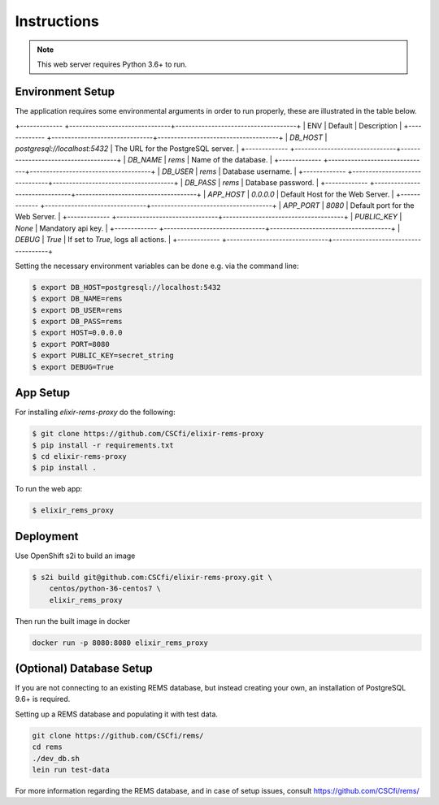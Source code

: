Instructions
============

.. note:: This web server requires Python 3.6+ to run.

Environment Setup
-----------------

The application requires some environmental arguments in order to run properly, these are illustrated in
the table below.

+------------- +-------------------------------+-------------------------------------+
| ENV          | Default                       | Description                         |
+------------- +-------------------------------+-------------------------------------+
| `DB_HOST`    | `postgresql://localhost:5432` | The URL for the PostgreSQL server.  |
+------------- +-------------------------------+-------------------------------------+
| `DB_NAME`    | `rems`                        | Name of the database.               |
+------------- +-------------------------------+-------------------------------------+
| `DB_USER`    | `rems`                        | Database username.                  |
+------------- +-------------------------------+-------------------------------------+
| `DB_PASS`    | `rems`                        | Database password.                  |
+------------- +-------------------------------+-------------------------------------+
| `APP_HOST`   | `0.0.0.0`                     | Default Host for the Web Server.    |
+------------- +-------------------------------+-------------------------------------+
| `APP_PORT`   | `8080`                        | Default port for the Web Server.    |
+------------- +-------------------------------+-------------------------------------+
| `PUBLIC_KEY` | `None`                        | Mandatory api key.                  |
+------------- +-------------------------------+-------------------------------------+
| `DEBUG`      | `True`                        | If set to `True`, logs all actions. |
+------------- +-------------------------------+-------------------------------------+

Setting the necessary environment variables can be done  e.g. via the command line:

.. code-block:: console

    $ export DB_HOST=postgresql://localhost:5432
    $ export DB_NAME=rems
    $ export DB_USER=rems
    $ export DB_PASS=rems
    $ export HOST=0.0.0.0
    $ export PORT=8080
    $ export PUBLIC_KEY=secret_string
    $ export DEBUG=True

.. _app-setup:

App Setup
-------------------

For installing `elixir-rems-proxy` do the following:

.. code-block:: console

    $ git clone https://github.com/CSCfi/elixir-rems-proxy
    $ pip install -r requirements.txt
    $ cd elixir-rems-proxy
    $ pip install .

To run the web app:

.. code-block:: console

    $ elixir_rems_proxy

Deployment
------------------------

Use OpenShift s2i to build an image

.. code-block:: console

    $ s2i build git@github.com:CSCfi/elixir-rems-proxy.git \
        centos/python-36-centos7 \
        elixir_rems_proxy

Then run the built image in docker

.. code-block:: console

    docker run -p 8080:8080 elixir_rems_proxy

.. _database-setup:

(Optional) Database Setup
-------------------------

If you are not connecting to an existing REMS database, but instead creating your own, an installation of PostgreSQL 9.6+ is required.

Setting up a REMS database and populating it with test data.

.. code-block:: console

    git clone https://github.com/CSCfi/rems/
    cd rems
    ./dev_db.sh
    lein run test-data

For more information regarding the REMS database, and in case of setup issues, consult https://github.com/CSCfi/rems/
